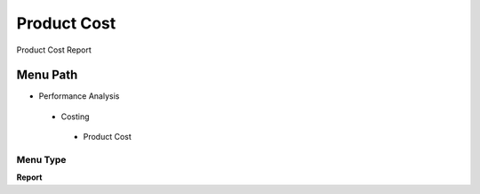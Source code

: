 
.. _functional-guide/menu/productcost:

============
Product Cost
============

Product Cost Report

Menu Path
=========


* Performance Analysis

 * Costing

  * Product Cost

Menu Type
---------
\ **Report**\ 

